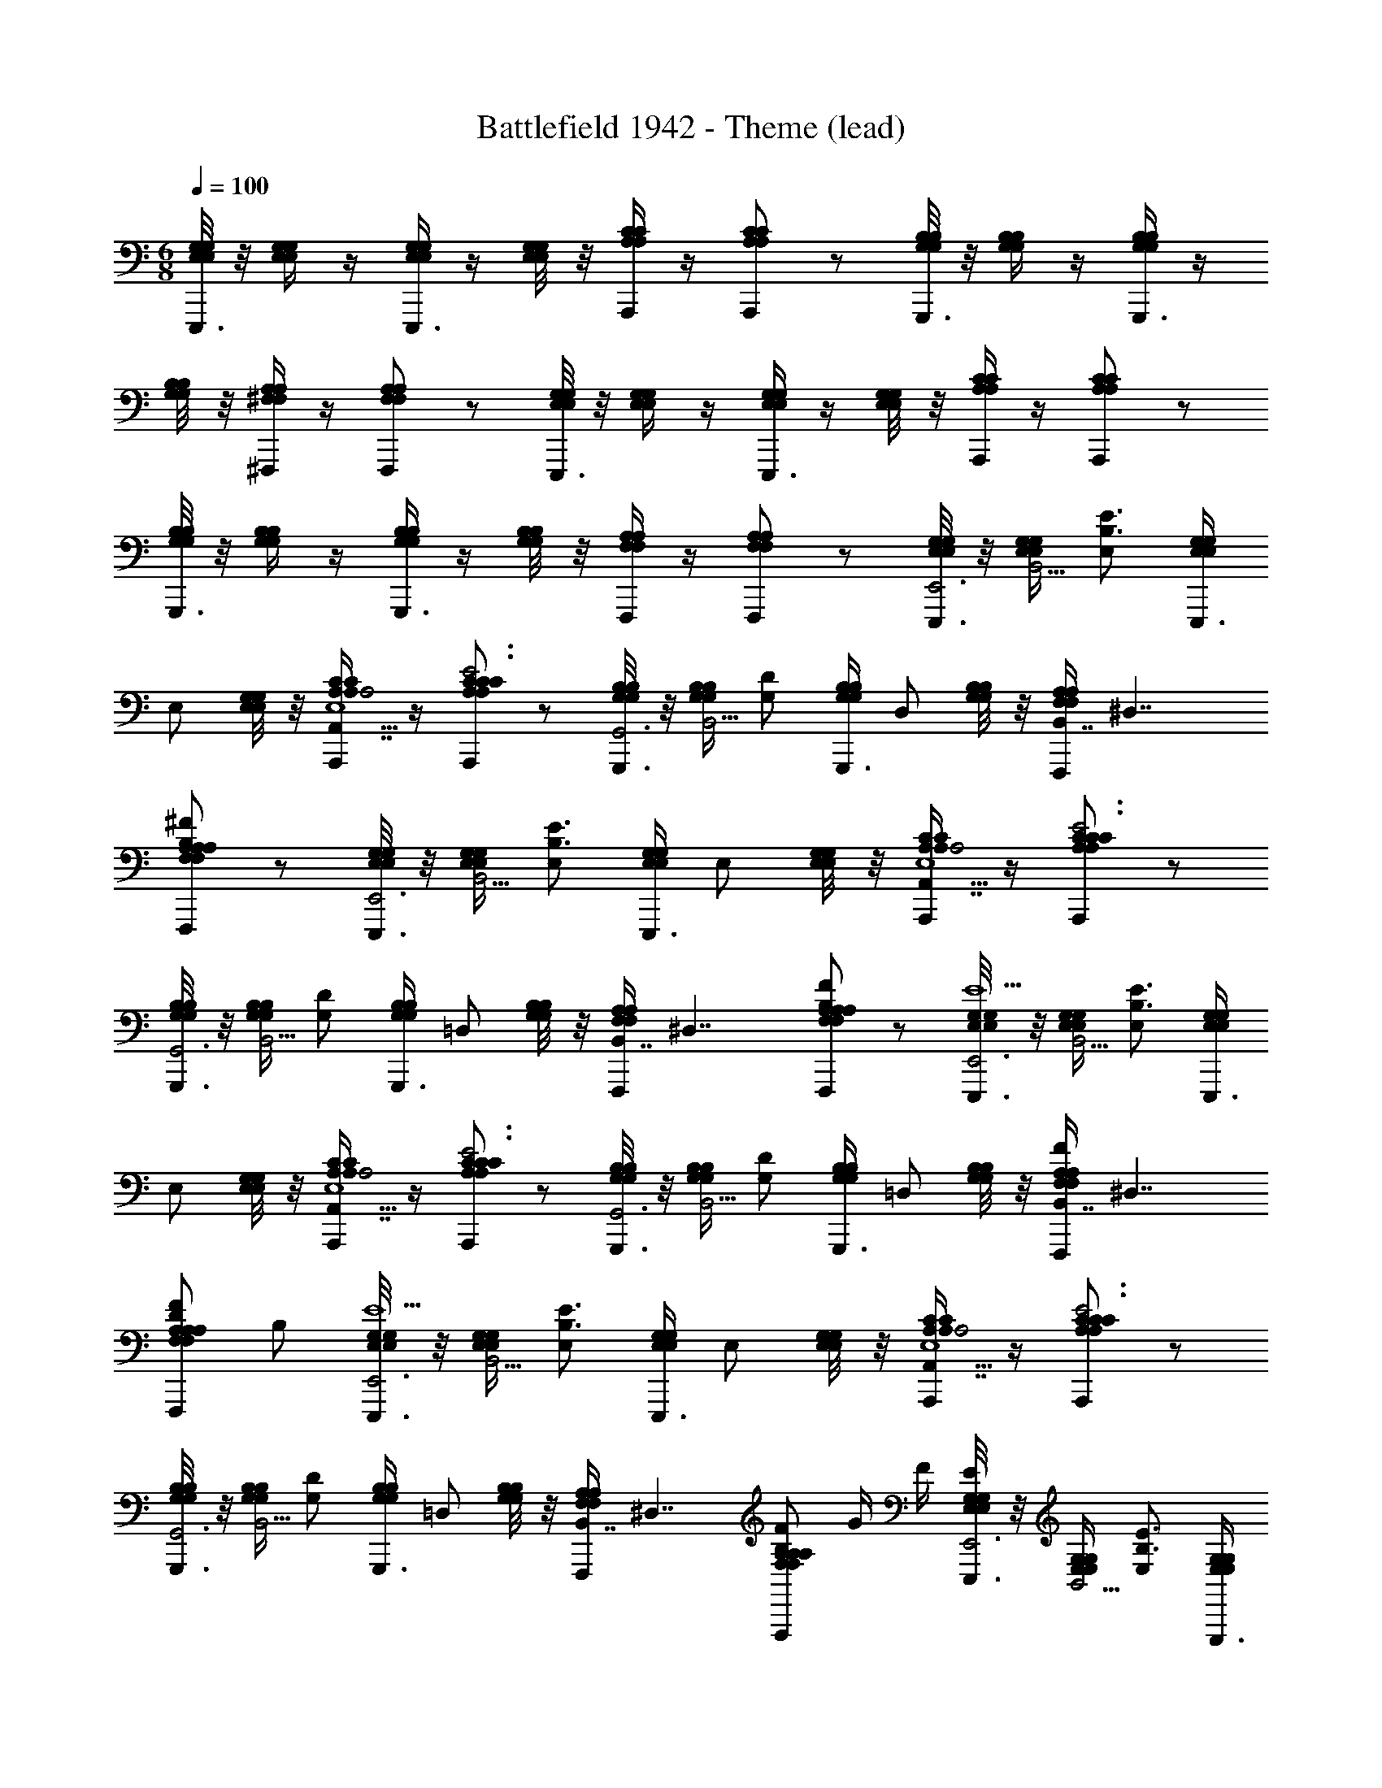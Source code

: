 X: 1
T: Battlefield 1942 - Theme (lead)
Z: ABC Generated by Starbound Composer
L: 1/4
M: 6/8
Q: 1/4=100
K: C
[E,/8G,/8E,/8G,/8E,,,3/4] z/8 [E,/4G,/4E,/4G,/4] z/4 [E,/4G,/4E,/4G,/4E,,,3/4] z/4 [E,/8G,/8E,/8G,/8] z/8 [A,/4C/4A,/4C/4A,,,/] z/4 [A,/C/A,/C/A,,,] z/ [G,/8B,/8G,/8B,/8G,,,3/4] z/8 [G,/4B,/4G,/4B,/4] z/4 [G,/4B,/4G,/4B,/4G,,,3/4] z/4 
[G,/8B,/8G,/8B,/8] z/8 [^F,/4A,/4F,/4A,/4^F,,,/] z/4 [F,/A,/F,/A,/F,,,] z/ [E,/8G,/8E,/8G,/8E,,,3/4] z/8 [E,/4G,/4E,/4G,/4] z/4 [E,/4G,/4E,/4G,/4E,,,3/4] z/4 [E,/8G,/8E,/8G,/8] z/8 [A,/4C/4A,/4C/4A,,,/] z/4 [A,/C/A,/C/A,,,] z/ 
[G,/8B,/8G,/8B,/8G,,,3/4] z/8 [G,/4B,/4G,/4B,/4] z/4 [G,/4B,/4G,/4B,/4G,,,3/4] z/4 [G,/8B,/8G,/8B,/8] z/8 [F,/4A,/4F,/4A,/4F,,,/] z/4 [F,/A,/F,/A,/F,,,] z/ [E,/8G,/8E,/8G,/8E,,,3/4E,,3] z/8 [E,/4G,/4E,/4G,/4B,,5/4] [z/4E,/B,3/E3/] [E,/4G,/4E,/4G,/4E,,,3/4] 
[z/4E,/] [E,/8G,/8E,/8G,/8] z/8 [A,/4C/4A,/4C/4A,,,/A,,7/4A,2E,5/] z/4 [A,/C/A,/C/A,,,C3/E3] z/ [G,/8B,/8G,/8B,/8G,,,3/4G,,3] z/8 [G,/4B,/4G,/4B,/4B,,5/4] [z/4G,/D/] [G,/4B,/4G,/4B,/4G,,,3/4] [z/4D,/] [G,/8B,/8G,/8B,/8] z/8 [F,/4A,/4F,/4A,/4F,,,/B,,7/4] [z/4^D,7/4] 
[F,/A,/F,/A,/F,,,A,B,^F] z/ [E,/8G,/8E,/8G,/8E,,,3/4E,,3] z/8 [E,/4G,/4E,/4G,/4B,,5/4] [z/4E,/B,3/E3/] [E,/4G,/4E,/4G,/4E,,,3/4] [z/4E,/] [E,/8G,/8E,/8G,/8] z/8 [A,/4C/4A,/4C/4A,,,/A,,7/4A,2E,5/] z/4 [A,/C/A,/C/A,,,C3/E3] z/ 
[G,/8B,/8G,/8B,/8G,,,3/4G,,3] z/8 [G,/4B,/4G,/4B,/4B,,5/4] [z/4G,/D/] [G,/4B,/4G,/4B,/4G,,,3/4] [z/4=D,/] [G,/8B,/8G,/8B,/8] z/8 [F,/4A,/4F,/4A,/4F,,,/B,,7/4] [z/4^D,7/4] [F,/A,/F,/A,/F,,,A,B,F] z/ [E,/8G,/8E,/8G,/8E,,,3/4E,,3E9/] z/8 [E,/4G,/4E,/4G,/4B,,5/4] [z/4E,/B,3/E3/] [E,/4G,/4E,/4G,/4E,,,3/4] 
[z/4E,/] [E,/8G,/8E,/8G,/8] z/8 [A,/4C/4A,/4C/4A,,,/A,,7/4A,2E,5/] z/4 [A,/C/A,/C/A,,,C3/E3] z/ [G,/8B,/8G,/8B,/8G,,,3/4G,,3] z/8 [G,/4B,/4G,/4B,/4B,,5/4] [z/4G,/D/] [G,/4B,/4G,/4B,/4G,,,3/4] [z/4=D,/] [G,/8B,/8G,/8B,/8] z/8 [F,/4A,/4F,/4A,/4F,,,/F/B,,7/4] [z/4^D,7/4] 
[F,/A,/F,/A,/D/F,,,A,B,F] B,/ [E,/8G,/8E,/8G,/8E,,,3/4E,,3E11/] z/8 [E,/4G,/4E,/4G,/4B,,5/4] [z/4E,/B,3/E3/] [E,/4G,/4E,/4G,/4E,,,3/4] [z/4E,/] [E,/8G,/8E,/8G,/8] z/8 [A,/4C/4A,/4C/4A,,,/A,,7/4A,2E,5/] z/4 [A,/C/A,/C/A,,,C3/E3] z/ 
[G,/8B,/8G,/8B,/8G,,,3/4G,,3] z/8 [G,/4B,/4G,/4B,/4B,,5/4] [z/4G,/D/] [G,/4B,/4G,/4B,/4G,,,3/4] [z/4=D,/] [G,/8B,/8G,/8B,/8] z/8 [F,/4A,/4F,/4A,/4F,,,/B,,7/4] [z/4^D,7/4] [F,/A,/F,/A,/F,,,A,B,F] G/4 F/4 [E,/8G,/8E,/8G,/8E,,,3/4EE,,3] z/8 [E,/4G,/4E,/4G,/4B,,5/4] [z/4E,/B,3/E3/] [E,/4G,/4E,/4G,/4E,,,3/4] 
[F/4E,/] [E,/8G,/8E,/8G,/8G/4] z/8 [A,/4C/4A,/4C/4A,,,/AA,,7/4A,2E,5/] z/4 [A,/C/A,/C/A,,,C3/E3] G/4 F/4 [G,/8B,/8G,/8B,/8G,,,3/4GG,,3] z/8 [G,/4B,/4G,/4B,/4B,,5/4] [z/4G,/D/] [G,/4B,/4G,/4B,/4G,,,3/4] [F/4=D,/] [G,/8B,/8G,/8B,/8E/4] z/8 [F,/4A,/4F,/4A,/4F,,,/F/B,,7/4] [z/4^D,7/4] 
[F,/A,/F,/A,/D/F,,,A,B,F] B,/ [E,/8G,/8E,/8G,/8E,,,3/4E,,3E9/] z/8 [E,/4G,/4E,/4G,/4B,,5/4] [z/4E,/B,3/E3/] [E,/4G,/4E,/4G,/4E,,,3/4] [z/4E,/] [E,/8G,/8E,/8G,/8] z/8 [A,/4C/4A,/4C/4A,,,/A,,7/4A,2E,5/] z/4 [A,/C/A,/C/A,,,C3/E3] z/ 
[G,/8B,/8G,/8B,/8G,,,3/4G,,3] z/8 [G,/4B,/4G,/4B,/4B,,5/4] [z/4G,/D/] [G,/4B,/4G,/4B,/4G,,,3/4] [z/4=D,/] [G,/8B,/8G,/8B,/8] z/8 [F,/4A,/4F,/4A,/4F,,,/F/B,,7/4] [z/4^D,7/4] [F,/A,/F,/A,/D/F,,,A,B,F] B,/ [E,/8G,/8E,/8G,/8E,,,3/4E,,3E11/] z/8 [E,/4G,/4E,/4G,/4B,,5/4] [z/4E,/B,3/E3/] [E,/4G,/4E,/4G,/4E,,,3/4] 
[z/4E,/] [E,/8G,/8E,/8G,/8] z/8 [A,/4C/4A,/4C/4A,,,/A,,7/4A,2E,5/] z/4 [A,/C/A,/C/A,,,C3/E3] z/ [G,/8B,/8G,/8B,/8G,,,3/4G,,3] z/8 [G,/4B,/4G,/4B,/4B,,5/4] [z/4G,/D/] [G,/4B,/4G,/4B,/4G,,,3/4] [z/4=D,/] [G,/8B,/8G,/8B,/8] z/8 [F,/4A,/4F,/4A,/4F,,,/B,,7/4] [z/4^D,7/4] 
[F,/A,/F,/A,/F,,,A,B,F] G/4 F/4 [E,/8G,/8E,/8G,/8E,,,3/4EE,,3] z/8 [E,/4G,/4E,/4G,/4B,,5/4] [z/4E,/B,3/E3/] [E,/4G,/4E,/4G,/4E,,,3/4] [F/4E,/] [E,/8G,/8E,/8G,/8G/4] z/8 [A,/4C/4A,/4C/4A,,,/AA,,7/4A,2E,5/] z/4 [A,/C/A,/C/A,,,C3/E3] G/4 F/4 
[G,/8B,/8G,/8B,/8G,,,3/4GG,,3] z/8 [G,/4B,/4G,/4B,/4B,,5/4] [z/4G,/D/] [G,/4B,/4G,/4B,/4G,,,3/4] [F/4=D,/] [G,/8B,/8G,/8B,/8E/4] z/8 [F,/4A,/4F,/4A,/4F,,,/F/B,,7/4] [z/4^D,7/4] [F,/A,/F,/A,/D/F,,,A,B,F] B,/ [E,/8G,/8E,/8G,/8E,,,3/4EGE,,3] z/8 [E,/4G,/4E,/4G,/4B,,5/4] [z/4E,/B,3/E3/] [E,/4G,/4E,/4G,/4E,,,3/4] 
[F/4A/4E,/] [E,/8G,/8E,/8G,/8G/4B/4] z/8 [A,/4C/4A,/4C/4A,,,/AcA,,7/4A,2E,5/] z/4 [A,/C/A,/C/A,,,C3/E3] [G/4B/4] [F/4A/4] [G,/8B,/8G,/8B,/8G,,,3/4GBG,,3] z/8 [G,/4B,/4G,/4B,/4B,,5/4] [z/4G,/D/] [G,/4B,/4G,/4B,/4G,,,3/4] [F/4A/4=D,/] [G,/8B,/8G,/8B,/8E/4G/4] z/8 [F,/4A,/4F,/4A,/4F,,,/F/A/B,,7/4] [z/4^D,7/4] 
[F,/A,/F,/A,/D/F/F,,,A,B,F] [B,/D/] [E,/8G,/8E,/8G,/8E,,,3/4EGE,,3] z/8 [E,/4G,/4E,/4G,/4B,,5/4] [z/4E,/B,3/E3/] [E,/4G,/4E,/4G,/4E,,,3/4] [F/4A/4E,/] [E,/8G,/8E,/8G,/8G/4B/4] z/8 [A,/4C/4A,/4C/4A,,,/AcA,,7/4A,2E,5/] z/4 [A,/C/A,/C/A,,,C3/E3] [G/4B/4] [F/4A/4] 
[G,/8B,/8G,/8B,/8B/4G,,,3/4GBG,,3] z/8 [G,/4B,/4G,/4B,/4A/4B,,5/4] [z/4G,/D/B] [G,/4B,/4G,/4B,/4G,,,3/4] [F/4A/4=D,/] [G,/8B,/8G,/8B,/8E/4G/4] z/8 [F,/4A,/4F,/4A,/4A/4F,,,/F/A/B,,7/4] [G/4^D,7/4] [F,/A,/F,/A,/D/F/F,,,AA,B,F] [B,/D/] [E,/8G,/8E,/8G,/8E,,,3/4E,,3G4] z/8 [E,/4G,/4E,/4G,/4B,,5/4] [z/4E,/B,3/E3/] [E,/4G,/4E,/4G,/4E,,,3/4] 
[z/4E,/] [E,/8G,/8E,/8G,/8] z/8 [A,/4C/4A,/4C/4A,,,/A,,7/4A,2E,5/] z/4 [A,/C/A,/C/A,,,C3/E3] z/ [G,/8B,/8G,/8B,/8G,,,3/4G,,3] z/8 [G,/4B,/4G,/4B,/4B,,5/4] [z/4G,/D/] [G,/4B,/4G,/4B,/4G,,,3/4] [z/4=D,/] [G,/8B,/8G,/8B,/8] z/8 [F,/4A,/4F,/4A,/4F,,,/B,,7/4] [z/4^D,7/4] 
[F,/A,/F,/A,/F,,,A,B,F] z/ [E,/8G,/8E,/8G,/8E,,,3/4E,,3] z/8 [E,/4G,/4E,/4G,/4B,,5/4] [z/4E,/B,3/E3/] [E,/4G,/4E,/4G,/4E,,,3/4] [z/4E,/] [E,/8G,/8E,/8G,/8] z/8 [A,/4C/4A,/4C/4A,,,/A,,7/4A,2E,5/] z/4 [A,/C/A,/C/A,,,C3/E3] z/ 
[G,/8B,/8G,/8B,/8G,,,3/4G,,3] z/8 
Q: 1/4=99
[G,/4B,/4G,/4B,/4B,,5/4] 
Q: 1/4=98
[z/4G,/D/] [G,/4B,/4G,/4B,/4G,,,3/4] 
Q: 1/4=97
[z/4=D,/] 
Q: 1/4=96
[G,/8B,/8G,/8B,/8] z/8 
Q: 1/4=95
[F,/4A,/4F,/4A,/4F,,,/B,,7/4] 
Q: 1/4=94
[z/4^D,7/4] 
Q: 1/4=93
[z/4F,/A,/F,/A,/F,,,A,B,F] 
Q: 1/4=92
z/ 
Q: 1/4=91
z/4 
Q: 1/4=90
[E,/8G,/8E,/8G,/8E,,,3/4E,,3] z/8 
Q: 1/4=89
[E,/4G,/4E,/4G,/4B,,5/4] 
Q: 1/4=88
[z/4E,/B,3/E3/] [E,/4G,/4E,/4G,/4E,,,3/4] 
Q: 1/4=87
[z/4E,/] 
Q: 1/4=86
[E,/8G,/8E,/8G,/8] z/8 
Q: 1/4=85
[A,/4C/4A,/4C/4A,,,/A,,7/4A,2E,5/] 
Q: 1/4=84
z/4 
Q: 1/4=83
[z/4A,/C/A,/C/A,,,C3/E3] 
Q: 1/4=82
z/ 
Q: 1/4=81
z/4 
Q: 1/4=80
[G,/8B,/8G,/8B,/8G,,,3/4G,,3] z/8 
Q: 1/4=95
[G,/4B,/4G,/4B,/4B,,5/4] 
Q: 1/4=90
[z/4G,/D/] 
Q: 1/4=85
[G,/4B,/4G,/4B,/4G,,,3/4] 
Q: 1/4=80
[z/4=D,/] 
Q: 1/4=75
[G,/8B,/8G,/8B,/8] z/8 
Q: 1/4=70
[F,/4A,/4F,/4A,/4F,,,/B,,7/4] 
Q: 1/4=65
[z/4^D,7/4] 
Q: 1/4=60
[z/4F,/A,/F,/A,/F,,,A,B,F] 
Q: 1/4=55
z/4 
Q: 1/4=50
z/4 
Q: 1/4=46
z/4 
Q: 1/4=41
[z/4E,,3E,6G,6E,,,6E,6G,6E,6G,6] 
Q: 1/4=36
[z/4B,,/] 
Q: 1/4=31
[z/4E,/] 
Q: 1/4=26
B,,/4 
Q: 1/4=21
E,/4 
Q: 1/4=16
G,/4 
Q: 1/4=11
E,/4 
Q: 1/4=6
G,/4 
Q: 1/4=3
B,/4 
Q: 1/4=62
G,/4 B,/4 
Q: 1/4=61
E/4 
Q: 1/4=60
B,/4 
Q: 1/4=59
G/4 
Q: 1/4=58
E/4 G/4 
Q: 1/4=57
B/4 
Q: 1/4=56
A/4 
Q: 1/4=55
B/4 
Q: 1/4=54
[z/4e17/4] 
Q: 1/4=53
z/4 
Q: 1/4=52
z/ 
Q: 1/4=51
z/4 
Q: 1/4=50
z8 
Q: 1/4=120

